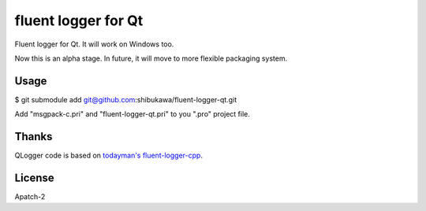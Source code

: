 fluent logger for Qt
====================

Fluent logger for Qt. It will work on Windows too.

Now this is an alpha stage. In future, it will move to more flexible packaging system.

Usage
-----

$ git submodule add git@github.com:shibukawa/fluent-logger-qt.git

Add "msgpack-c.pri" and "fluent-logger-qt.pri" to you ".pro" project file.

Thanks
------

QLogger code is based on `todayman's fluent-logger-cpp <https://github.com/todayman/fluent-logger-cpp>`_.

License
-------

Apatch-2
